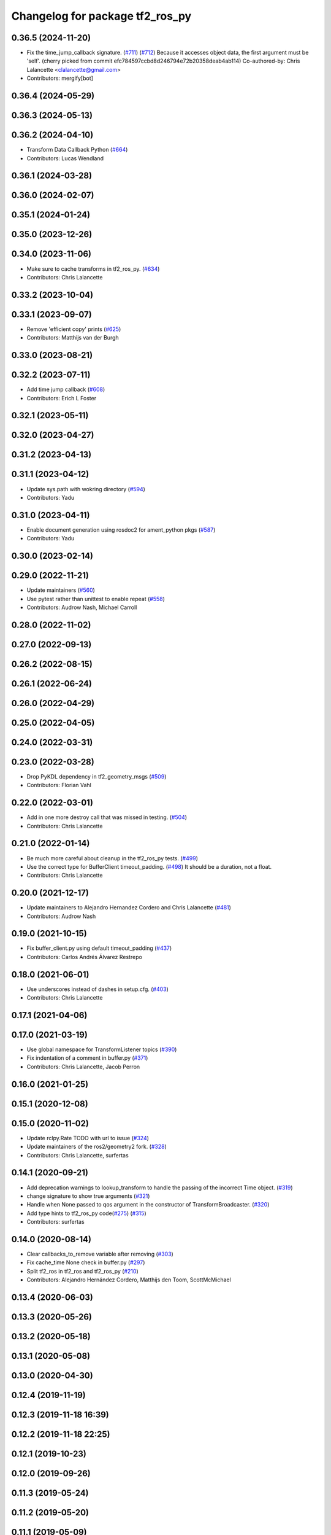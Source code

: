 ^^^^^^^^^^^^^^^^^^^^^^^^^^^^^^^^
Changelog for package tf2_ros_py
^^^^^^^^^^^^^^^^^^^^^^^^^^^^^^^^

0.36.5 (2024-11-20)
-------------------
* Fix the time_jump_callback signature. (`#711 <https://github.com/ros2/geometry2/issues/711>`_) (`#712 <https://github.com/ros2/geometry2/issues/712>`_)
  Because it accesses object data, the first argument
  must be 'self'.
  (cherry picked from commit efc784597ccbd8d246794e72b20358deab4ab114)
  Co-authored-by: Chris Lalancette <clalancette@gmail.com>
* Contributors: mergify[bot]

0.36.4 (2024-05-29)
-------------------

0.36.3 (2024-05-13)
-------------------

0.36.2 (2024-04-10)
-------------------
* Transform Data Callback Python (`#664 <https://github.com/ros2/geometry2/issues/664>`_)
* Contributors: Lucas Wendland

0.36.1 (2024-03-28)
-------------------

0.36.0 (2024-02-07)
-------------------

0.35.1 (2024-01-24)
-------------------

0.35.0 (2023-12-26)
-------------------

0.34.0 (2023-11-06)
-------------------
* Make sure to cache transforms in tf2_ros_py. (`#634 <https://github.com/ros2/geometry2/issues/634>`_)
* Contributors: Chris Lalancette

0.33.2 (2023-10-04)
-------------------

0.33.1 (2023-09-07)
-------------------
* Remove 'efficient copy' prints (`#625 <https://github.com/ros2/geometry2/issues/625>`_)
* Contributors: Matthijs van der Burgh

0.33.0 (2023-08-21)
-------------------

0.32.2 (2023-07-11)
-------------------
* Add time jump callback (`#608 <https://github.com/ros2/geometry2/issues/608>`_)
* Contributors: Erich L Foster

0.32.1 (2023-05-11)
-------------------

0.32.0 (2023-04-27)
-------------------

0.31.2 (2023-04-13)
-------------------

0.31.1 (2023-04-12)
-------------------
* Update sys.path with wokring directory (`#594 <https://github.com/ros2/geometry2/issues/594>`_)
* Contributors: Yadu

0.31.0 (2023-04-11)
-------------------
* Enable document generation using rosdoc2 for ament_python pkgs (`#587 <https://github.com/ros2/geometry2/issues/587>`_)
* Contributors: Yadu

0.30.0 (2023-02-14)
-------------------

0.29.0 (2022-11-21)
-------------------
* Update maintainers (`#560 <https://github.com/ros2/geometry2/issues/560>`_)
* Use pytest rather than unittest to enable repeat (`#558 <https://github.com/ros2/geometry2/issues/558>`_)
* Contributors: Audrow Nash, Michael Carroll

0.28.0 (2022-11-02)
-------------------

0.27.0 (2022-09-13)
-------------------

0.26.2 (2022-08-15)
-------------------

0.26.1 (2022-06-24)
-------------------

0.26.0 (2022-04-29)
-------------------

0.25.0 (2022-04-05)
-------------------

0.24.0 (2022-03-31)
-------------------

0.23.0 (2022-03-28)
-------------------
* Drop PyKDL dependency in tf2_geometry_msgs (`#509 <https://github.com/ros2/geometry2/issues/509>`_)
* Contributors: Florian Vahl

0.22.0 (2022-03-01)
-------------------
* Add in one more destroy call that was missed in testing. (`#504 <https://github.com/ros2/geometry2/issues/504>`_)
* Contributors: Chris Lalancette

0.21.0 (2022-01-14)
-------------------
* Be much more careful about cleanup in the tf2_ros_py tests. (`#499 <https://github.com/ros2/geometry2/issues/499>`_)
* Use the correct type for BufferClient timeout_padding. (`#498 <https://github.com/ros2/geometry2/issues/498>`_)
  It should be a duration, not a float.
* Contributors: Chris Lalancette

0.20.0 (2021-12-17)
-------------------
* Update maintainers to Alejandro Hernandez Cordero and Chris Lalancette (`#481 <https://github.com/ros2/geometry2/issues/481>`_)
* Contributors: Audrow Nash

0.19.0 (2021-10-15)
-------------------
* Fix buffer_client.py using default timeout_padding (`#437 <https://github.com/ros2/geometry2/issues/437>`_)
* Contributors: Carlos Andrés Álvarez Restrepo

0.18.0 (2021-06-01)
-------------------
* Use underscores instead of dashes in setup.cfg. (`#403 <https://github.com/ros2/geometry2/issues/403>`_)
* Contributors: Chris Lalancette

0.17.1 (2021-04-06)
-------------------

0.17.0 (2021-03-19)
-------------------
* Use global namespace for TransformListener topics (`#390 <https://github.com/ros2/geometry2/issues/390>`_)
* Fix indentation of a comment in buffer.py (`#371 <https://github.com/ros2/geometry2/issues/371>`_)
* Contributors: Chris Lalancette, Jacob Perron

0.16.0 (2021-01-25)
-------------------

0.15.1 (2020-12-08)
-------------------

0.15.0 (2020-11-02)
-------------------
* Update rclpy.Rate TODO with url to issue (`#324 <https://github.com/ros2/geometry2/issues/324>`_)
* Update maintainers of the ros2/geometry2 fork. (`#328 <https://github.com/ros2/geometry2/issues/328>`_)
* Contributors: Chris Lalancette, surfertas

0.14.1 (2020-09-21)
-------------------
* Add deprecation warnings to lookup_transform to handle the passing of the incorrect Time object. (`#319 <https://github.com/ros2/geometry2/issues/319>`_)
* change signature to show true arguments (`#321 <https://github.com/ros2/geometry2/issues/321>`_)
* Handle when None passed to qos argument in the constructor of TransformBroadcaster. (`#320 <https://github.com/ros2/geometry2/issues/320>`_)
* Add type hints to tf2_ros_py code(`#275 <https://github.com/ros2/geometry2/issues/275>`_) (`#315 <https://github.com/ros2/geometry2/issues/315>`_)
* Contributors: surfertas

0.14.0 (2020-08-14)
-------------------
* Clear callbacks_to_remove variable after removing (`#303 <https://github.com/ros2/geometry2/issues/303>`_)
* Fix cache_time None check in buffer.py (`#297 <https://github.com/ros2/geometry2/issues/297>`_)
* Split tf2_ros in tf2_ros and tf2_ros_py (`#210 <https://github.com/ros2/geometry2/issues/210>`_)
* Contributors: Alejandro Hernández Cordero, Matthijs den Toom, ScottMcMichael

0.13.4 (2020-06-03)
-------------------

0.13.3 (2020-05-26)
-------------------

0.13.2 (2020-05-18)
-------------------

0.13.1 (2020-05-08)
-------------------

0.13.0 (2020-04-30)
-------------------

0.12.4 (2019-11-19)
-------------------

0.12.3 (2019-11-18 16:39)
-------------------------

0.12.2 (2019-11-18 22:25)
-------------------------

0.12.1 (2019-10-23)
-------------------

0.12.0 (2019-09-26)
-------------------

0.11.3 (2019-05-24)
-------------------

0.11.2 (2019-05-20)
-------------------

0.11.1 (2019-05-09)
-------------------

0.11.0 (2019-04-14)
-------------------

0.10.1 (2018-12-06)
-------------------

0.10.0 (2018-11-22 14:27)
-------------------------

0.9.2 (2018-11-22 13:46)
------------------------

0.9.1 (2018-06-27 15:46)
------------------------

0.9.0 (2018-06-27 10:07)
------------------------

0.8.0 (2017-12-08)
------------------

0.5.15 (2017-01-24)
-------------------

0.5.14 (2017-01-16)
-------------------

0.5.13 (2016-03-04)
-------------------

0.5.12 (2015-08-05)
-------------------

0.5.11 (2015-04-22)
-------------------

0.5.10 (2015-04-21)
-------------------

0.5.9 (2015-03-25)
------------------

0.5.8 (2015-03-17)
------------------

0.5.7 (2014-12-23)
------------------

0.5.6 (2014-09-18)
------------------

0.5.5 (2014-06-23)
------------------

0.5.4 (2014-05-07)
------------------

0.5.3 (2014-02-21)
------------------

0.5.2 (2014-02-20)
------------------

0.5.1 (2014-02-14 14:57)
------------------------

0.5.0 (2014-02-14 13:36)
------------------------

0.4.10 (2013-12-26)
-------------------

0.4.9 (2013-11-06 16:21)
------------------------

0.4.8 (2013-11-06 14:32)
------------------------

0.4.7 (2013-08-28 18:21)
------------------------

0.4.6 (2013-08-28 01:06)
------------------------

0.4.5 (2013-07-11)
------------------

0.4.4 (2013-07-09)
------------------

0.4.3 (2013-07-05 19:14)
------------------------

0.4.2 (2013-07-05 19:09)
------------------------

0.4.1 (2013-07-05 11:22)
------------------------

0.4.0 (2013-06-27)
------------------

0.3.6 (2013-03-03)
------------------

0.3.5 (2013-02-15 14:46)
------------------------

0.3.4 (2013-02-15 13:14)
------------------------

0.3.3 (2013-02-15 11:30)
------------------------

0.3.2 (2013-02-15 00:42)
------------------------

0.3.1 (2013-02-14)
------------------

0.3.0 (2013-02-13)
------------------
